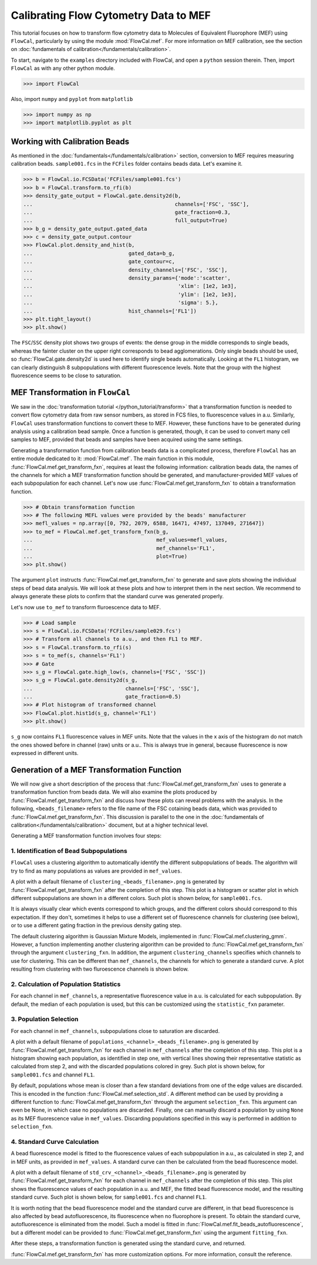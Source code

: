 Calibrating Flow Cytometry Data to MEF
======================================

This tutorial focuses on how to transform flow cytometry data to Molecules of Equivalent Fluorophore (MEF) using ``FlowCal``, particularly by using the module :mod:`FlowCal.mef`. For more information on MEF calibration, see the section on :doc:`fundamentals of calibration</fundamentals/calibration>`.

To start, navigate to the ``examples`` directory included with FlowCal, and open a ``python`` session therein. Then, import ``FlowCal`` as with any other python module.

>>> import FlowCal

Also, import ``numpy`` and ``pyplot`` from ``matplotlib``

>>> import numpy as np
>>> import matplotlib.pyplot as plt

Working with Calibration Beads
------------------------------

As mentioned in the :doc:`fundamentals</fundamentals/calibration>` section, conversion to MEF requires measuring calibration beads. ``sample001.fcs`` in the ``FCFiles`` folder contains beads data. Let's examine it.

>>> b = FlowCal.io.FCSData('FCFiles/sample001.fcs')
>>> b = FlowCal.transform.to_rfi(b)
>>> density_gate_output = FlowCal.gate.density2d(b,
...                                              channels=['FSC', 'SSC'],
...                                              gate_fraction=0.3,
...                                              full_output=True)
>>> b_g = density_gate_output.gated_data
>>> c = density_gate_output.contour
>>> FlowCal.plot.density_and_hist(b,
...                               gated_data=b_g,
...                               gate_contour=c,
...                               density_channels=['FSC', 'SSC'],
...                               density_params={'mode':'scatter',
...                                               'xlim': [1e2, 1e3],
...                                               'ylim': [1e2, 1e3],
...                                               'sigma': 5.},
...                               hist_channels=['FL1'])
>>> plt.tight_layout()
>>> plt.show()

.. image:: /_static/img/python_tutorial/python_tutorial_mef_1.png

The ``FSC``/``SSC`` density plot shows two groups of events: the dense group in the middle corresponds to single beads, whereas the fainter cluster on the upper right corresponds to bead agglomerations. Only single beads should be used, so :func:`FlowCal.gate.density2d` is used here to identify single beads automatically. Looking at the ``FL1`` histogram, we can clearly distinguish 8 subpopulations with different fluorescence levels. Note that the group with the highest fluorescence seems to be close to saturation.

MEF Transformation in ``FlowCal``
---------------------------------

We saw in the :doc:`transformation tutorial </python_tutorial/transform>` that a transformation function is needed to convert flow cytometry data from raw sensor numbers, as stored in FCS files, to fluorescence values in a.u. Similarly, ``FlowCal`` uses transformation functions to convert these to MEF. However, these functions have to be generated during analysis using a calibration bead sample. Once a function is generated, though, it can be used to convert many cell samples to MEF, provided that beads and samples have been acquired using the same settings.

Generating a transformation function from calibration beads data is a complicated process, therefore ``FlowCal`` has an entire module dedicated to it: :mod:`FlowCal.mef`. The main function in this module, :func:`FlowCal.mef.get_transform_fxn`, requires at least the following information: calibration beads data, the names of the channels for which a MEF transformation function should be generated, and manufacturer-provided MEF values of each subpopulation for each channel. Let's now use :func:`FlowCal.mef.get_transform_fxn` to obtain a transformation function.

>>> # Obtain transformation function
>>> # The following MEFL values were provided by the beads' manufacturer
>>> mefl_values = np.array([0, 792, 2079, 6588, 16471, 47497, 137049, 271647])
>>> to_mef = FlowCal.mef.get_transform_fxn(b_g, 
...                                        mef_values=mefl_values,
...                                        mef_channels='FL1',
...                                        plot=True)
>>> plt.show()

The argument ``plot`` instructs :func:`FlowCal.mef.get_transform_fxn` to generate and save plots showing the individual steps of bead data analysis. We will look at these plots and how to interpret them in the next section. We recommend to always generate these plots to confirm that the standard curve was generated properly.

Let's now use ``to_mef`` to transform fluroescence data to MEF.

>>> # Load sample
>>> s = FlowCal.io.FCSData('FCFiles/sample029.fcs')
>>> # Transform all channels to a.u., and then FL1 to MEF.
>>> s = FlowCal.transform.to_rfi(s)
>>> s = to_mef(s, channels='FL1')
>>> # Gate
>>> s_g = FlowCal.gate.high_low(s, channels=['FSC', 'SSC'])
>>> s_g = FlowCal.gate.density2d(s_g,
...                              channels=['FSC', 'SSC'],
...                              gate_fraction=0.5)
>>> # Plot histogram of transformed channel
>>> FlowCal.plot.hist1d(s_g, channel='FL1')
>>> plt.show()

.. image:: /_static/img/python_tutorial/python_tutorial_mef_2.png

``s_g`` now contains ``FL1`` fluorescence values in MEF units. Note that the values in the x axis of the histogram do not match the ones showed before in channel (raw) units or a.u.. This is always true in general, because fluorescence is now expressed in different units.

Generation of a MEF Transformation Function
-------------------------------------------

We will now give a short description of the process that :func:`FlowCal.mef.get_transform_fxn` uses to generate a transformation function from beads data. We will also examine the plots produced by :func:`FlowCal.mef.get_transform_fxn` and discuss how these plots can reveal problems with the analysis. In the following, ``<beads_filename>`` refers to the file name of the FSC cotaining beads data, which was provided to :func:`FlowCal.mef.get_transform_fxn`. This discussion is parallel to the one in the :doc:`fundamentals of calibration</fundamentals/calibration>` document, but at a higher technical level.

Generating a MEF transformation function involves four steps:

1. Identification of Bead Subpopulations
~~~~~~~~~~~~~~~~~~~~~~~~~~~~~~~~~~~~~~~~

``FlowCal`` uses a clustering algorithm to automatically identify the different subpopulations of beads. The algorithm will try to find as many populations as values are provided in ``mef_values``.

A plot with a default filename of ``clustering_<beads_filename>.png`` is generated by :func:`FlowCal.mef.get_transform_fxn` after the completion of this step. This plot is a histogram or scatter plot in which different subpopulations are shown in a different colors. Such plot is shown below, for ``sample001.fcs``.

.. image:: /_static/img/python_tutorial/python_tutorial_mef_3.png

It is always visually clear which events correspond to which groups, and the different colors should correspond to this expectation. If they don't, sometimes it helps to use a different set of fluorescence channels for clustering (see below), or to use a different gating fraction in the previous density gating step.

The default clustering algorithm is Gaussian Mixture Models, implemented in :func:`FlowCal.mef.clustering_gmm`. However, a function implementing another clustering algorithm can be provided to :func:`FlowCal.mef.get_transform_fxn` through the argument ``clustering_fxn``. In addition, the argument ``clustering_channels`` specifies which channels to use for clustering. This can be different than ``mef_channels``, the channels for which to generate a standard curve. A plot resulting from clustering with two fluroescence channels is shown below.

.. image:: /_static/img/python_tutorial/python_tutorial_mef_4.png

2. Calculation of Population Statistics
~~~~~~~~~~~~~~~~~~~~~~~~~~~~~~~~~~~~~~~

For each channel in ``mef_channels``, a representative fluorescence value in a.u. is calculated for each subpopulation. By default, the median of each population is used, but this can be customized using the ``statistic_fxn`` parameter.

3. Population Selection
~~~~~~~~~~~~~~~~~~~~~~~

For each channel in ``mef_channels``, subpopulations close to saturation are discarded.

A plot with a default filename of ``populations_<channel>_<beads_filename>.png`` is generated by :func:`FlowCal.mef.get_transform_fxn` for each channel in ``mef_channels`` after the completion of this step. This plot is a histogram showing each population, as identified in step one, with vertical lines showing their representative statistic as calculated from step 2, and with the discarded populations colored in grey. Such plot is shown below, for ``sample001.fcs`` and channel ``FL1``.

.. image:: /_static/img/python_tutorial/python_tutorial_mef_5.png

By default, populations whose mean is closer than a few standard deviations from one of the edge values are discarded. This is encoded in the function :func:`FlowCal.mef.selection_std`. A different method can be used by providing a different function to :func:`FlowCal.mef.get_transform_fxn` through the argument ``selection_fxn``. This argument can even be None, in which case no populations are discarded. Finally, one can manually discard a population by using ``None`` as its MEF fluorescence value in ``mef_values``. Discarding populations specified in this way is performed in addition to ``selection_fxn``.

4. Standard Curve Calculation
~~~~~~~~~~~~~~~~~~~~~~~~~~~~~

A bead fluorescence model is fitted to the fluorescence values of each subpopulation in a.u., as calculated in step 2, and in MEF units, as provided in ``mef_values``. A standard curve can then be calculated from the bead fluorescence model.

A plot with a default filename of ``std_crv_<channel>_<beads_filename>.png`` is generated by :func:`FlowCal.mef.get_transform_fxn` for each channel in ``mef_channels`` after the completion of this step. This plot shows the fluorescence values of each population in a.u. and MEF, the fitted bead fluorescence model, and the resulting standard curve. Such plot is shown below, for ``sample001.fcs`` and channel ``FL1``.

.. image:: /_static/img/python_tutorial/python_tutorial_mef_6.png

It is worth noting that the bead fluorescence model and the standard curve are different, in that bead fluorescence is also affected by bead autofluorescence, its fluorescence when no fluorophore is present. To obtain the standard curve, autofluorescence is eliminated from the model. Such a model is fitted in :func:`FlowCal.mef.fit_beads_autofluorescence`, but a different model can be provided to :func:`FlowCal.mef.get_transform_fxn` using the argument ``fitting_fxn``.

After these steps, a transformation function is generated using the standard curve, and returned.

:func:`FlowCal.mef.get_transform_fxn` has more customization options. For more information, consult the reference.
